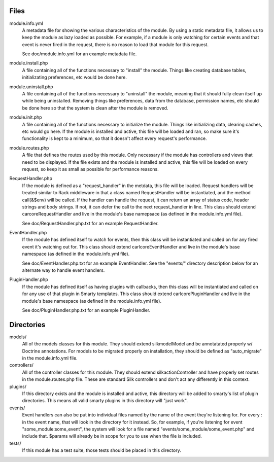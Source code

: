 Files
=====

module.info.yml
    A metadata file for showing the various characteristics of the module. By
    using a static metadata file, it allows us to keep the module as lazy
    loaded as possible. For example, if a module is only watching for certain
    events and that event is never fired in the request, there is no reason to
    load that module for this request.

    See doc/module.info.yml for an example metadata file.

module.install.php
    A file containing all of the functions necessary to "install" the module.
    Things like creating database tables, initializating preferences, etc would
    be done here.

module.uninstall.php
    A file containing all of the functions necessary to "uninstall" the module,
    meaning that it should fully clean itself up while being uninstalled.
    Removing things like preferences, data from the database, permission names,
    etc should be done here so that the system is clean after the module is
    removed.

module.init.php
    A file containing all of the functions necessary to initialize the module.
    Things like initializing data, clearing caches, etc would go here. If the
    module is installed and active, this file will be loaded and ran, so make
    sure it's functionality is kept to a minimum, so that it doesn't affect
    every request's performance.

module.routes.php
    A file that defines the routes used by this module. Only necessary if the
    module has controllers and views that need to be displayed. If the file
    exists and the module is installed and active, this file will be loaded on
    every request, so keep it as small as possible for performance reasons.

RequestHandler.php
    If the module is defined as a "request_handler" in the metdata, this file
    will be loaded. Request handlers will be treated similar to Rack middleware
    in that a class named RequestHandler will be instantiated, and the method
    call(&$env) will be called. If the handler can handle the request, it can
    return an array of status code, header strings and body strings. If not,
    it can defer the call to the next request_handler in line. This class
    should extend \car\core\RequestHandler and live in the module's base
    namepsace (as defined in the module.info.yml file).

    See doc/RequestHandler.php.txt for an example RequestHandler.

EventHandler.php
    If the module has defined itself to watch for events, then this class
    will be instantiated and called on for any fired event it's watching out
    for.  This class should extend \carl\core\EventHandler and live in the
    module's base namespace (as defined in the module.info.yml file).

    See doc/EventHandler.php.txt for an example EventHandler. See the
    "events/" directory description below for an alternate way to handle
    event handlers.

PluginHandler.php
    If the module has defined itself as having plugins with callbacks, then
    this class will be instantiated and called on for any use of that plugin
    in Smarty templates. This class should extend \carl\core\PluginHandler
    and live in the module's base namespace (as defined in the module.info.yml
    file).

    See doc/PluginHandler.php.txt for an example PluginHandler.

Directories
===========

models/
    All of the models classes for this module. They should extend
    \silk\model\Model and be annotatated properly w/ Doctrine annotations.
    For models to be migrated properly on installation, they should be defined
    as "auto_migrate" in the module.info.yml file.

controllers/
    All of the controller classes for this module. They should extend
    \silk\action\Controller and have properly set routes in the
    module.routes.php file. These are standard Silk controllers and don't act
    any differently in this context.

plugins/
    If this directory exists and the module is installed and active, this
    directory will be added to smarty's list of plugin directories. This means
    all valid smarty plugins in this directory will "just work".

events/
    Event handlers can also be put into individual files named by the name of
    the event they're listening for. For every : in the event name, that will
    look in the directory for it instead. So, for example, if you're listening
    for event "some_module:some_event", the system will look for a file named
    "events/some_module/some_event.php" and include that. $params will already
    be in scope for you to use when the file is included.

tests/
    If this module has a test suite, those tests should be placed in this
    directory.
